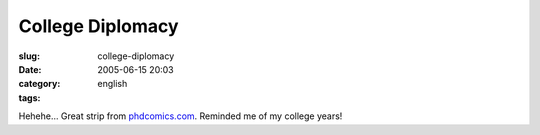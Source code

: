 College Diplomacy
#################
:slug: college-diplomacy
:date: 2005-06-15 20:03
:category:
:tags: english

|College diplomacy|

Hehehe… Great strip from
`phdcomics.com <http://www.phdcomics.com>`__. Reminded me of my college
years!

.. |College diplomacy| image:: http://photos16.flickr.com/19572865_1ace501e89_o.gif
